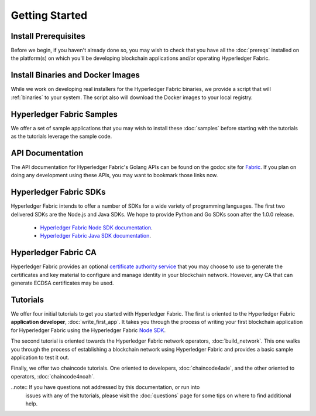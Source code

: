 Getting Started
===============

Install Prerequisites
^^^^^^^^^^^^^^^^^^^^^

Before we begin, if you haven't already done so, you may wish to check that
you have all the :doc:`prereqs` installed on the platform(s)
on which you'll be developing blockchain applications and/or operating
Hyperledger Fabric.

Install Binaries and Docker Images
^^^^^^^^^^^^^^^^^^^^^^^^^^^^^^^^^^

While we work on developing real installers for the Hyperledger Fabric
binaries, we provide a script that will :ref:`binaries` to your system.
The script also will download the Docker images to your local registry.

Hyperledger Fabric Samples
^^^^^^^^^^^^^^^^^^^^^^^^^^

We offer a set of sample applications that you may wish to install these
:doc:`samples` before starting with the tutorials as the tutorials leverage
the sample code.

API Documentation
^^^^^^^^^^^^^^^^^

The API documentation for Hyperledger Fabric's Golang APIs can be found on
the godoc site for `Fabric <http://godoc.org/github.com/oxchains/fabric>`_.
If you plan on doing any development using these APIs, you may want to
bookmark those links now.

Hyperledger Fabric SDKs
^^^^^^^^^^^^^^^^^^^^^^^

Hyperledger Fabric intends to offer a number of SDKs for a wide variety of
programming languages. The first two delivered SDKs are the Node.js and Java
SDKs. We hope to provide Python and Go SDKs soon after the 1.0.0 release.

  * `Hyperledger Fabric Node SDK documentation <https://fabric-sdk-node.github.io/>`__.
  * `Hyperledger Fabric Java SDK documentation <https://github.com/oxchains/fabric-sdk-java>`__.

Hyperledger Fabric CA
^^^^^^^^^^^^^^^^^^^^^

Hyperledger Fabric provides an optional
`certificate authority service <http://hyperledger-fabric-ca.readthedocs.io/en/latest>`_
that you may choose to use to generate the certificates and key material
to configure and manage identity in your blockchain network. However, any CA
that can generate ECDSA certificates may be used.

Tutorials
^^^^^^^^^

We offer four initial tutorials to get you started with Hyperledger Fabric.
The first is oriented to the Hyperledger Fabric **application developer**,
:doc:`write_first_app`. It takes you through the process of writing your first
blockchain application for Hyperledger Fabric using the Hyperledger Fabric
`Node SDK <https://github.com/oxchains/fabric-sdk-node>`__.

The second tutorial is oriented towards the Hyperledger Fabric network
operators, :doc:`build_network`. This one walks you through the process of
establishing a blockchain network using Hyperledger Fabric and provides
a basic sample application to test it out.

Finally, we offer two chaincode tutorials. One oriented to developers,
:doc:`chaincode4ade`, and the other oriented to operators,
:doc:`chaincode4noah`.

..note:: If you have questions not addressed by this documentation, or run into
         issues with any of the tutorials, please visit the :doc:`questions`
         page for some tips on where to find additional help.

.. Licensed under Creative Commons Attribution 4.0 International License
   https://creativecommons.org/licenses/by/4.0/

